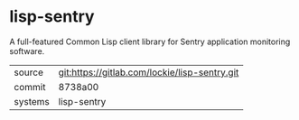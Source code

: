 * lisp-sentry

A full-featured Common Lisp client library for Sentry application
monitoring software.

|---------+-----------------------------------------------|
| source  | git:https://gitlab.com/lockie/lisp-sentry.git |
| commit  | 8738a00                                       |
| systems | lisp-sentry                                   |
|---------+-----------------------------------------------|
